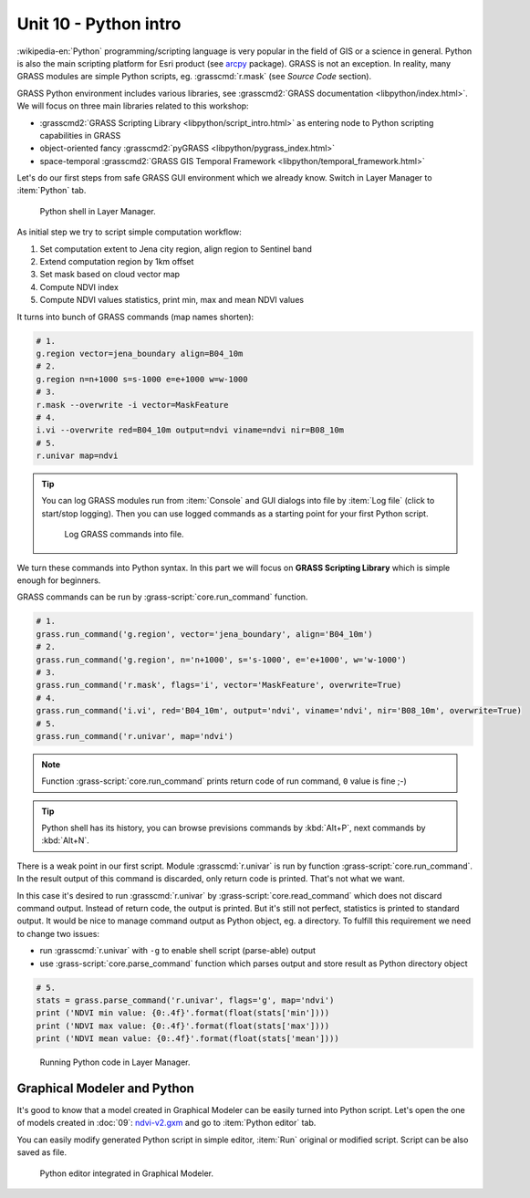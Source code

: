 Unit 10 - Python intro
======================

:wikipedia-en:`Python` programming/scripting language is very popular
in the field of GIS or a science in general. Python is also the main
scripting platform for Esri product (see `arcpy
<http://pro.arcgis.com/en/pro-app/arcpy/get-started/what-is-arcpy-.htm>`__
package). GRASS is not an exception. In reality, many GRASS modules
are simple Python scripts, eg. :grasscmd:`r.mask` (see *Source Code*
section).

GRASS Python environment includes various libraries, see
:grasscmd2:`GRASS documentation <libpython/index.html>`. We will focus
on three main libraries related to this workshop:

* :grasscmd2:`GRASS Scripting Library <libpython/script_intro.html>`
  as entering node to Python scripting capabilities in GRASS
* object-oriented fancy :grasscmd2:`pyGRASS
  <libpython/pygrass_index.html>`
* space-temporal :grasscmd2:`GRASS GIS Temporal Framework
  <libpython/temporal_framework.html>`

.. todo:: add links to other units

Let's do our first steps from safe GRASS GUI environment which we
already know. Switch in Layer Manager to :item:`Python` tab.

.. figure:: ../images/units/10/layer-manager-python.png

   Python shell in Layer Manager.
            
As initial step we try to script simple computation workflow:

#. Set computation extent to Jena city region, align region to Sentinel band
#. Extend computation region by 1km offset
#. Set mask based on cloud vector map
#. Compute NDVI index
#. Compute NDVI values statistics, print min, max and mean NDVI values

It turns into bunch of GRASS commands (map names shorten):

.. code-block:: bash

   # 1.
   g.region vector=jena_boundary align=B04_10m
   # 2.
   g.region n=n+1000 s=s-1000 e=e+1000 w=w-1000             
   # 3.
   r.mask --overwrite -i vector=MaskFeature
   # 4.
   i.vi --overwrite red=B04_10m output=ndvi viname=ndvi nir=B08_10m             
   # 5.
   r.univar map=ndvi

.. tip:: You can log GRASS modules run from :item:`Console` and GUI
   dialogs into file by :item:`Log file` (click to start/stop
   logging). Then you can use logged commands as a starting point for
   your first Python script.

   .. figure:: ../images/units/10/layer-manager-log-file.svg
               
      Log GRASS commands into file.         
            
We turn these commands into Python syntax. In this part we will focus
on **GRASS Scripting Library** which is simple enough for beginners.

GRASS commands can be run by :grass-script:`core.run_command` function.

.. code-block:: python
                
   # 1.
   grass.run_command('g.region', vector='jena_boundary', align='B04_10m')
   # 2.
   grass.run_command('g.region', n='n+1000', s='s-1000', e='e+1000', w='w-1000')
   # 3.
   grass.run_command('r.mask', flags='i', vector='MaskFeature', overwrite=True)
   # 4.
   grass.run_command('i.vi', red='B04_10m', output='ndvi', viname='ndvi', nir='B08_10m', overwrite=True)
   # 5.
   grass.run_command('r.univar', map='ndvi')

.. note:: Function :grass-script:`core.run_command` prints return code
          of run command, ``0`` value is fine ;-)

.. tip:: Python shell has its history, you can browse previsions
   commands by :kbd:`Alt+P`, next commands by :kbd:`Alt+N`.

There is a weak point in our first script. Module :grasscmd:`r.univar`
is run by function :grass-script:`core.run_command`. In the result
output of this command is discarded, only return code is
printed. That's not what we want.

In this case it's desired to run :grasscmd:`r.univar` by
:grass-script:`core.read_command` which does not discard command
output. Instead of return code, the output is printed. But it's still
not perfect, statistics is printed to standard output. It would be
nice to manage command output as Python object, eg. a directory. To
fulfill this requirement we need to change two issues:

* run :grasscmd:`r.univar` with ``-g`` to enable shell script
  (parse-able) output
* use :grass-script:`core.parse_command` function which parses output
  and store result as Python directory object

.. code-block:: python
                
   # 5.
   stats = grass.parse_command('r.univar', flags='g', map='ndvi')
   print ('NDVI min value: {0:.4f}'.format(float(stats['min'])))
   print ('NDVI max value: {0:.4f}'.format(float(stats['max'])))
   print ('NDVI mean value: {0:.4f}'.format(float(stats['mean'])))

.. figure:: ../images/units/10/python-result.svg

   Running Python code in Layer Manager.   

Graphical Modeler and Python
----------------------------

It's good to know that a model created in Graphical Modeler can be
easily turned into Python script. Let's open the one of models created
in :doc:`09`: `ndvi-v2.gxm <../_static/models/ndvi-v2.gxm>`__ and go
to :item:`Python editor` tab.

You can easily modify generated Python script in simple editor,
:item:`Run` original or modified script. Script can be also saved as
file.
           
.. figure:: ../images/units/10/model-python-editor.svg

   Python editor integrated in Graphical Modeler.
